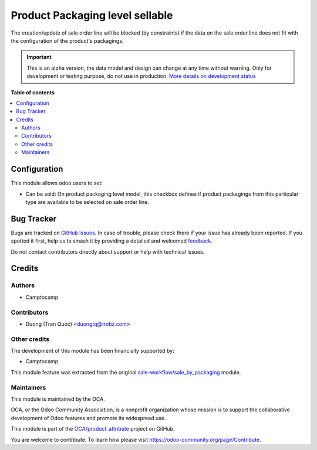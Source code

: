 ================================
Product Packaging level sellable
================================

.. 
   !!!!!!!!!!!!!!!!!!!!!!!!!!!!!!!!!!!!!!!!!!!!!!!!!!!!
   !! This file is generated by oca-gen-addon-readme !!
   !! changes will be overwritten.                   !!
   !!!!!!!!!!!!!!!!!!!!!!!!!!!!!!!!!!!!!!!!!!!!!!!!!!!!
   !! source digest: sha256:79d9542daf3784b991f9b607d5a8e14db6ea6f063ced26904e05356bce7aa527
   !!!!!!!!!!!!!!!!!!!!!!!!!!!!!!!!!!!!!!!!!!!!!!!!!!!!

.. |badge1| image:: https://img.shields.io/badge/maturity-Alpha-red.png
    :target: https://odoo-community.org/page/development-status
    :alt: Alpha
.. |badge2| image:: https://img.shields.io/badge/licence-AGPL--3-blue.png
    :target: http://www.gnu.org/licenses/agpl-3.0-standalone.html
    :alt: License: AGPL-3
.. |badge3| image:: https://img.shields.io/badge/github-OCA%2Fproduct_attribute-lightgray.png?logo=github
    :target: https://github.com/OCA/product_attribute/tree/16.0/product_packaging_level_sellable
    :alt: OCA/product_attribute
.. |badge4| image:: https://img.shields.io/badge/weblate-Translate%20me-F47D42.png
    :target: https://translation.odoo-community.org/projects/product_attribute-16-0/product_attribute-16-0-product_packaging_level_sellable
    :alt: Translate me on Weblate
.. |badge5| image:: https://img.shields.io/badge/runboat-Try%20me-875A7B.png
    :target: https://runboat.odoo-community.org/builds?repo=OCA/product_attribute&target_branch=16.0
    :alt: Try me on Runboat

|badge1| |badge2| |badge3| |badge4| |badge5|

The creation/update of sale order line will be blocked (by constraints) if the data on the
sale.order.line does not fit with the configuration of the product's packagings.

.. IMPORTANT::
   This is an alpha version, the data model and design can change at any time without warning.
   Only for development or testing purpose, do not use in production.
   `More details on development status <https://odoo-community.org/page/development-status>`_

**Table of contents**

.. contents::
   :local:

Configuration
=============

This module allows odoo users to set:

* Can be sold: On product packaging level model, this checkbox defines if product
  packagings from this particular type are available to be selected on sale
  order line.

Bug Tracker
===========

Bugs are tracked on `GitHub Issues <https://github.com/OCA/product_attribute/issues>`_.
In case of trouble, please check there if your issue has already been reported.
If you spotted it first, help us to smash it by providing a detailed and welcomed
`feedback <https://github.com/OCA/product_attribute/issues/new?body=module:%20product_packaging_level_sellable%0Aversion:%2016.0%0A%0A**Steps%20to%20reproduce**%0A-%20...%0A%0A**Current%20behavior**%0A%0A**Expected%20behavior**>`_.

Do not contact contributors directly about support or help with technical issues.

Credits
=======

Authors
~~~~~~~

* Camptocamp

Contributors
~~~~~~~~~~~~

* Duong (Tran Quoc) <duongtq@trobz.com>

Other credits
~~~~~~~~~~~~~

The development of this module has been financially supported by:

* Camptocamp

This module feature was extracted from the original `sale-workflow/sale_by_packaging <https://github.com/oca/sale-workflow/tree/14.0/sale_by_packaging>`_ module.

Maintainers
~~~~~~~~~~~

This module is maintained by the OCA.

.. image:: https://odoo-community.org/logo.png
   :alt: Odoo Community Association
   :target: https://odoo-community.org

OCA, or the Odoo Community Association, is a nonprofit organization whose
mission is to support the collaborative development of Odoo features and
promote its widespread use.

This module is part of the `OCA/product_attribute <https://github.com/OCA/product_attribute/tree/16.0/product_packaging_level_sellable>`_ project on GitHub.

You are welcome to contribute. To learn how please visit https://odoo-community.org/page/Contribute.
